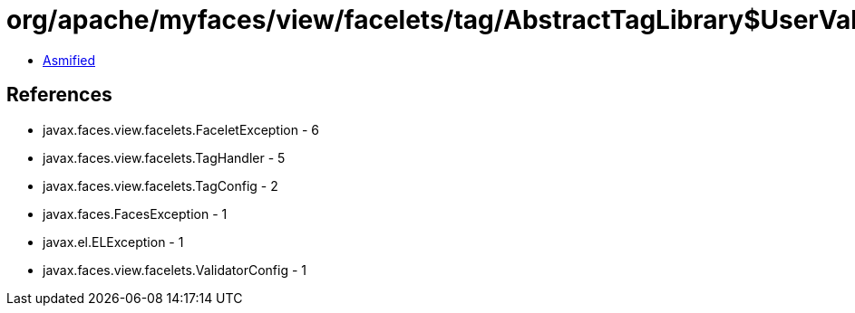 = org/apache/myfaces/view/facelets/tag/AbstractTagLibrary$UserValidatorHandlerFactory.class

 - link:AbstractTagLibrary$UserValidatorHandlerFactory-asmified.java[Asmified]

== References

 - javax.faces.view.facelets.FaceletException - 6
 - javax.faces.view.facelets.TagHandler - 5
 - javax.faces.view.facelets.TagConfig - 2
 - javax.faces.FacesException - 1
 - javax.el.ELException - 1
 - javax.faces.view.facelets.ValidatorConfig - 1
